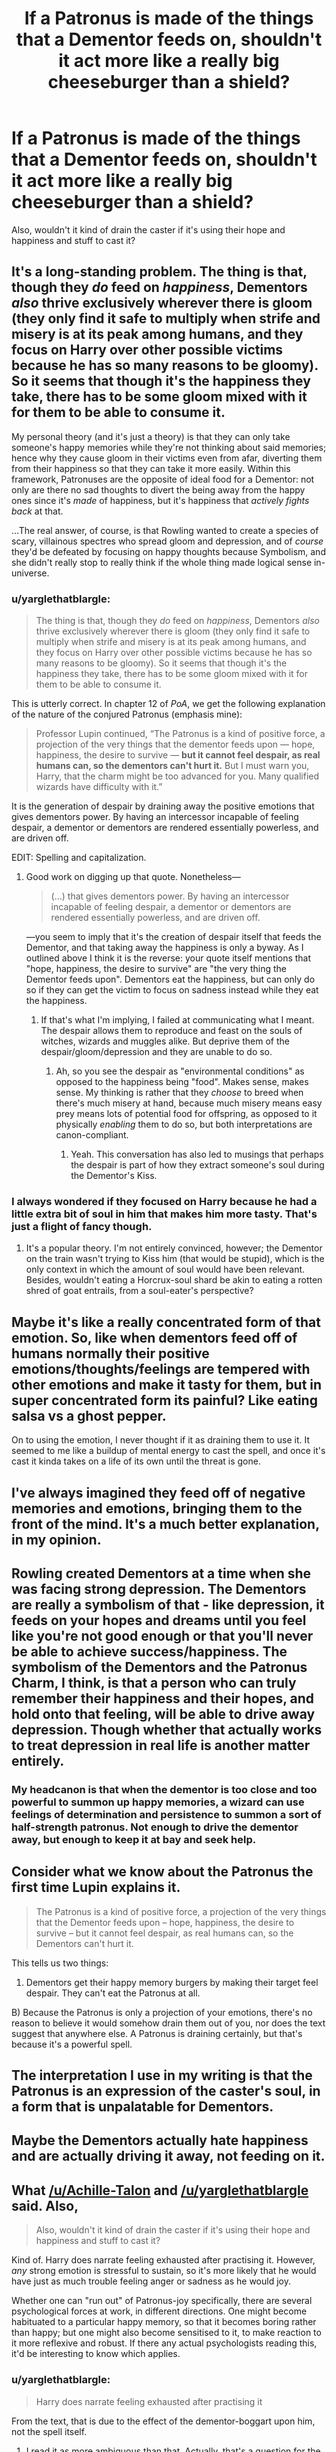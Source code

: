 #+TITLE: If a Patronus is made of the things that a Dementor feeds on, shouldn't it act more like a really big cheeseburger than a shield?

* If a Patronus is made of the things that a Dementor feeds on, shouldn't it act more like a really big cheeseburger than a shield?
:PROPERTIES:
:Author: aaronhowser1
:Score: 17
:DateUnix: 1533331168.0
:DateShort: 2018-Aug-04
:FlairText: Discussion
:END:
Also, wouldn't it kind of drain the caster if it's using their hope and happiness and stuff to cast it?


** It's a long-standing problem. The thing is that, though they /do/ feed on /happiness/, Dementors /also/ thrive exclusively wherever there is gloom (they only find it safe to multiply when strife and misery is at its peak among humans, and they focus on Harry over other possible victims because he has so many reasons to be gloomy). So it seems that though it's the happiness they take, there has to be some gloom mixed with it for them to be able to consume it.

My personal theory (and it's just a theory) is that they can only take someone's happy memories while they're not thinking about said memories; hence why they cause gloom in their victims even from afar, diverting them from their happiness so that they can take it more easily. Within this framework, Patronuses are the opposite of ideal food for a Dementor: not only are there no sad thoughts to divert the being away from the happy ones since it's /made/ of happiness, but it's happiness that /actively fights back/ at that.

...The real answer, of course, is that Rowling wanted to create a species of scary, villainous spectres who spread gloom and depression, and of /course/ they'd be defeated by focusing on happy thoughts because Symbolism, and she didn't really stop to really think if the whole thing made logical sense in-universe.
:PROPERTIES:
:Author: Achille-Talon
:Score: 36
:DateUnix: 1533333332.0
:DateShort: 2018-Aug-04
:END:

*** u/yarglethatblargle:
#+begin_quote
  The thing is that, though they /do/ feed on /happiness/, Dementors /also/ thrive exclusively wherever there is gloom (they only find it safe to multiply when strife and misery is at its peak among humans, and they focus on Harry over other possible victims because he has so many reasons to be gloomy). So it seems that though it's the happiness they take, there has to be some gloom mixed with it for them to be able to consume it.
#+end_quote

This is utterly correct. In chapter 12 of /PoA/, we get the following explanation of the nature of the conjured Patronus (emphasis mine):

#+begin_quote
  Professor Lupin continued, “The Patronus is a kind of positive force, a projection of the very things that the dementor feeds upon --- hope, happiness, the desire to survive --- *but it cannot feel despair, as real humans can, so the dementors can't hurt it.* But I must warn you, Harry, that the charm might be too advanced for you. Many qualified wizards have difficulty with it.”
#+end_quote

It is the generation of despair by draining away the positive emotions that gives dementors power. By having an intercessor incapable of feeling despair, a dementor or dementors are rendered essentially powerless, and are driven off.

EDIT: Spelling and capitalization.
:PROPERTIES:
:Author: yarglethatblargle
:Score: 28
:DateUnix: 1533334654.0
:DateShort: 2018-Aug-04
:END:

**** Good work on digging up that quote. Nonetheless---

#+begin_quote
  (...) that gives dementors power. By having an intercessor incapable of feeling despair, a dementor or dementors are rendered essentially powerless, and are driven off.
#+end_quote

---you seem to imply that it's the creation of despair itself that feeds the Dementor, and that taking away the happiness is only a byway. As I outlined above I think it is the reverse: your quote itself mentions that "hope, happiness, the desire to survive" are "the very thing the Dementor feeds upon". Dementors eat the happiness, but can only do so if they can get the victim to focus on sadness instead while they eat the happiness.
:PROPERTIES:
:Author: Achille-Talon
:Score: 2
:DateUnix: 1533401874.0
:DateShort: 2018-Aug-04
:END:

***** If that's what I'm implying, I failed at communicating what I meant. The despair allows them to reproduce and feast on the souls of witches, wizards and muggles alike. But deprive them of the despair/gloom/depression and they are unable to do so.
:PROPERTIES:
:Author: yarglethatblargle
:Score: 1
:DateUnix: 1533405494.0
:DateShort: 2018-Aug-04
:END:

****** Ah, so you see the despair as "environmental conditions" as opposed to the happiness being "food". Makes sense, makes sense. My thinking is rather that they /choose/ to breed when there's much misery at hand, because much misery means easy prey means lots of potential food for offspring, as opposed to it physically /enabling/ them to do so, but both interpretations are canon-compliant.
:PROPERTIES:
:Author: Achille-Talon
:Score: 2
:DateUnix: 1533412075.0
:DateShort: 2018-Aug-05
:END:

******* Yeah. This conversation has also led to musings that perhaps the despair is part of how they extract someone's soul during the Dementor's Kiss.
:PROPERTIES:
:Author: yarglethatblargle
:Score: 1
:DateUnix: 1533413545.0
:DateShort: 2018-Aug-05
:END:


*** I always wondered if they focused on Harry because he had a little extra bit of soul in him that makes him more tasty. That's just a flight of fancy though.
:PROPERTIES:
:Author: ImaWolverine
:Score: 5
:DateUnix: 1533354661.0
:DateShort: 2018-Aug-04
:END:

**** It's a popular theory. I'm not entirely convinced, however; the Dementor on the train wasn't trying to Kiss him (that would be stupid), which is the only context in which the amount of soul would have been relevant. Besides, wouldn't eating a Horcrux-soul shard be akin to eating a rotten shred of goat entrails, from a soul-eater's perspective?
:PROPERTIES:
:Author: Achille-Talon
:Score: 1
:DateUnix: 1533401755.0
:DateShort: 2018-Aug-04
:END:


** Maybe it's like a really concentrated form of that emotion. So, like when dementors feed off of humans normally their positive emotions/thoughts/feelings are tempered with other emotions and make it tasty for them, but in super concentrated form its painful? Like eating salsa vs a ghost pepper.

On to using the emotion, I never thought if it as draining them to use it. It seemed to me like a buildup of mental energy to cast the spell, and once it's cast it kinda takes on a life of its own until the threat is gone.
:PROPERTIES:
:Author: ImaWolverine
:Score: 2
:DateUnix: 1533332346.0
:DateShort: 2018-Aug-04
:END:


** I've always imagined they feed off of negative memories and emotions, bringing them to the front of the mind. It's a much better explanation, in my opinion.
:PROPERTIES:
:Author: AutumnSouls
:Score: 8
:DateUnix: 1533332954.0
:DateShort: 2018-Aug-04
:END:


** Rowling created Dementors at a time when she was facing strong depression. The Dementors are really a symbolism of that - like depression, it feeds on your hopes and dreams until you feel like you're not good enough or that you'll never be able to achieve success/happiness. The symbolism of the Dementors and the Patronus Charm, I think, is that a person who can truly remember their happiness and their hopes, and hold onto that feeling, will be able to drive away depression. Though whether that actually works to treat depression in real life is another matter entirely.
:PROPERTIES:
:Author: kyella14
:Score: 3
:DateUnix: 1533342380.0
:DateShort: 2018-Aug-04
:END:

*** My headcanon is that when the dementor is too close and too powerful to summon up happy memories, a wizard can use feelings of determination and persistence to summon a sort of half-strength patronus. Not enough to drive the dementor away, but enough to keep it at bay and seek help.
:PROPERTIES:
:Author: Averant
:Score: 2
:DateUnix: 1533346945.0
:DateShort: 2018-Aug-04
:END:


** Consider what we know about the Patronus the first time Lupin explains it.

#+begin_quote
  The Patronus is a kind of positive force, a projection of the very things that the Dementor feeds upon -- hope, happiness, the desire to survive -- but it cannot feel despair, as real humans can, so the Dementors can't hurt it.
#+end_quote

This tells us two things:

1) Dementors get their happy memory burgers by making their target feel despair. They can't eat the Patronus at all.

B) Because the Patronus is only a projection of your emotions, there's no reason to believe it would somehow drain them out of you, nor does the text suggest that anywhere else. A Patronus is draining certainly, but that's because it's a powerful spell.
:PROPERTIES:
:Author: The_Truthkeeper
:Score: 3
:DateUnix: 1533367792.0
:DateShort: 2018-Aug-04
:END:


** The interpretation I use in my writing is that the Patronus is an expression of the caster's soul, in a form that is unpalatable for Dementors.
:PROPERTIES:
:Author: Jahoan
:Score: 2
:DateUnix: 1533334073.0
:DateShort: 2018-Aug-04
:END:


** Maybe the Dementors actually hate happiness and are actually driving it away, not feeding on it.
:PROPERTIES:
:Author: Pondincherry
:Score: 2
:DateUnix: 1533334462.0
:DateShort: 2018-Aug-04
:END:


** What [[/u/Achille-Talon]] and [[/u/yarglethatblargle]] said. Also,

#+begin_quote
  Also, wouldn't it kind of drain the caster if it's using their hope and happiness and stuff to cast it?
#+end_quote

Kind of. Harry does narrate feeling exhausted after practising it. However, /any/ strong emotion is stressful to sustain, so it's more likely that he would have just as much trouble feeling anger or sadness as he would joy.

Whether one can "run out" of Patronus-joy specifically, there are several psychological forces at work, in different directions. One might become habituated to a particular happy memory, so that it becomes boring rather than happy; but one might also become sensitised to it, to make reaction to it more reflexive and robust. If there any actual psychologists reading this, it'd be interesting to know which applies.
:PROPERTIES:
:Author: turbinicarpus
:Score: 2
:DateUnix: 1533390865.0
:DateShort: 2018-Aug-04
:END:

*** u/yarglethatblargle:
#+begin_quote
  Harry does narrate feeling exhausted after practising it
#+end_quote

From the text, that is due to the effect of the dementor-boggart upon him, not the spell itself.
:PROPERTIES:
:Author: yarglethatblargle
:Score: 2
:DateUnix: 1533397938.0
:DateShort: 2018-Aug-04
:END:

**** I read it as more ambiguous than that. Actually, that's a question for the psychologists: strong negative emotional experiences can leave one feeling numb and dissociated. Can strong positive ones?
:PROPERTIES:
:Author: turbinicarpus
:Score: 1
:DateUnix: 1533434673.0
:DateShort: 2018-Aug-05
:END:


** I'm with you; I don't think Dementors feed on happiness. They feed on despair, but their influence chases memories of happiness far away. It's not like someone meeting a Dementor who feeds on them suddenly can't remember their first kiss or something.

As embodiments/personifications of Depression, I think the canon interpretation is valid only in the sense that victims feel like happiness is no longer attainable -- 'Like I'll never be happy ever again'. That's the effect of Depression: it gets your mind swirling about the things you dread. And the answer to fighting Depression is to remind yourself of the moments you were really happy, because those are the ones that make you feel like the Depression isn't going to be forever.
:PROPERTIES:
:Author: wordhammer
:Score: 2
:DateUnix: 1533340004.0
:DateShort: 2018-Aug-04
:END:

*** In fact I included this reasoning in a story:

#+begin_quote
  I ended up in an argument with him over Dementors, a topic of much interest nowadays. Professor Lupin said that they feed off positive emotions, stealing away every happy thought you have.

  "That's not what happened!"

  "Miss... umm... Evans? You have an opinion?"

  I stood up as we had been taught to do when making an extended point.

  "You were there on the train! It didn't take away my happy thoughts..."

  Blaise Zabini piped in, "Do you even HAVE happy thoughts?"

  "Kinda my point, actually."

  "Nevertheless, Miss Evans, both the text and common knowledge indicate that Dementors induce an effect that makes a person feel like they'll never be happy again. The happy thoughts are gone."

  "That makes no sense."

  "As magical creatures, you will find that they operate under a different set of rules than normal beings."

  "No, I mean your position isn't supported by my experience."

  "Sit down, Miss Evans."

  Hermione stood as I sat down. "Professor Lupin?"

  "Yes Miss Granger?"

  "I think what Holly is trying to say is that Dementors wouldn't want to take happy thoughts."

  "Really? Explain. Perhaps we can learn a bit more by the discussion."

  "Well, they're like mosquitoes, really."

  The class laughed a bit, but Hermione soldiered on. "A mosquito won't bite you in the nose, because there's almost no blood there. They can see the heat coming from your arteries where the blood they want is flowing, so they naturally are drawn there. That's what they want, and they're built to go get it. Dementors are parasites, like the mosquito. They don't bring up your happy thoughts for them to eat; instead they prompt all your worst memories to come to the fore. They feed off the negative emotions, so that is what they have developed the ability to find. It explains--"

  "It explains why they went straight for me."

  Hermione saw my haunted expression and gave my shoulder a squeeze before continuing.

  "Yes, and it also explains why the only weapon against them is the Patronus Charm. The Patronus is the embodiment of a happy thought brought to life. If a Dementor fed on happy thoughts, the Patronus would draw them in like moths to flame or mosquitoes to blood, but the Dementor fled from your Patronus."
#+end_quote
:PROPERTIES:
:Author: wordhammer
:Score: 4
:DateUnix: 1533340453.0
:DateShort: 2018-Aug-04
:END:
